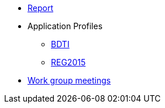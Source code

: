 * <<index.adoc#, Report>>
* Application Profiles
** link:{attachmentsdir}/BDTI/index.html[BDTI]
** link:{attachmentsdir}/ext_reg2015/index.html[REG2015]
* link:meetings/wgmeetings.html[Work group meetings]